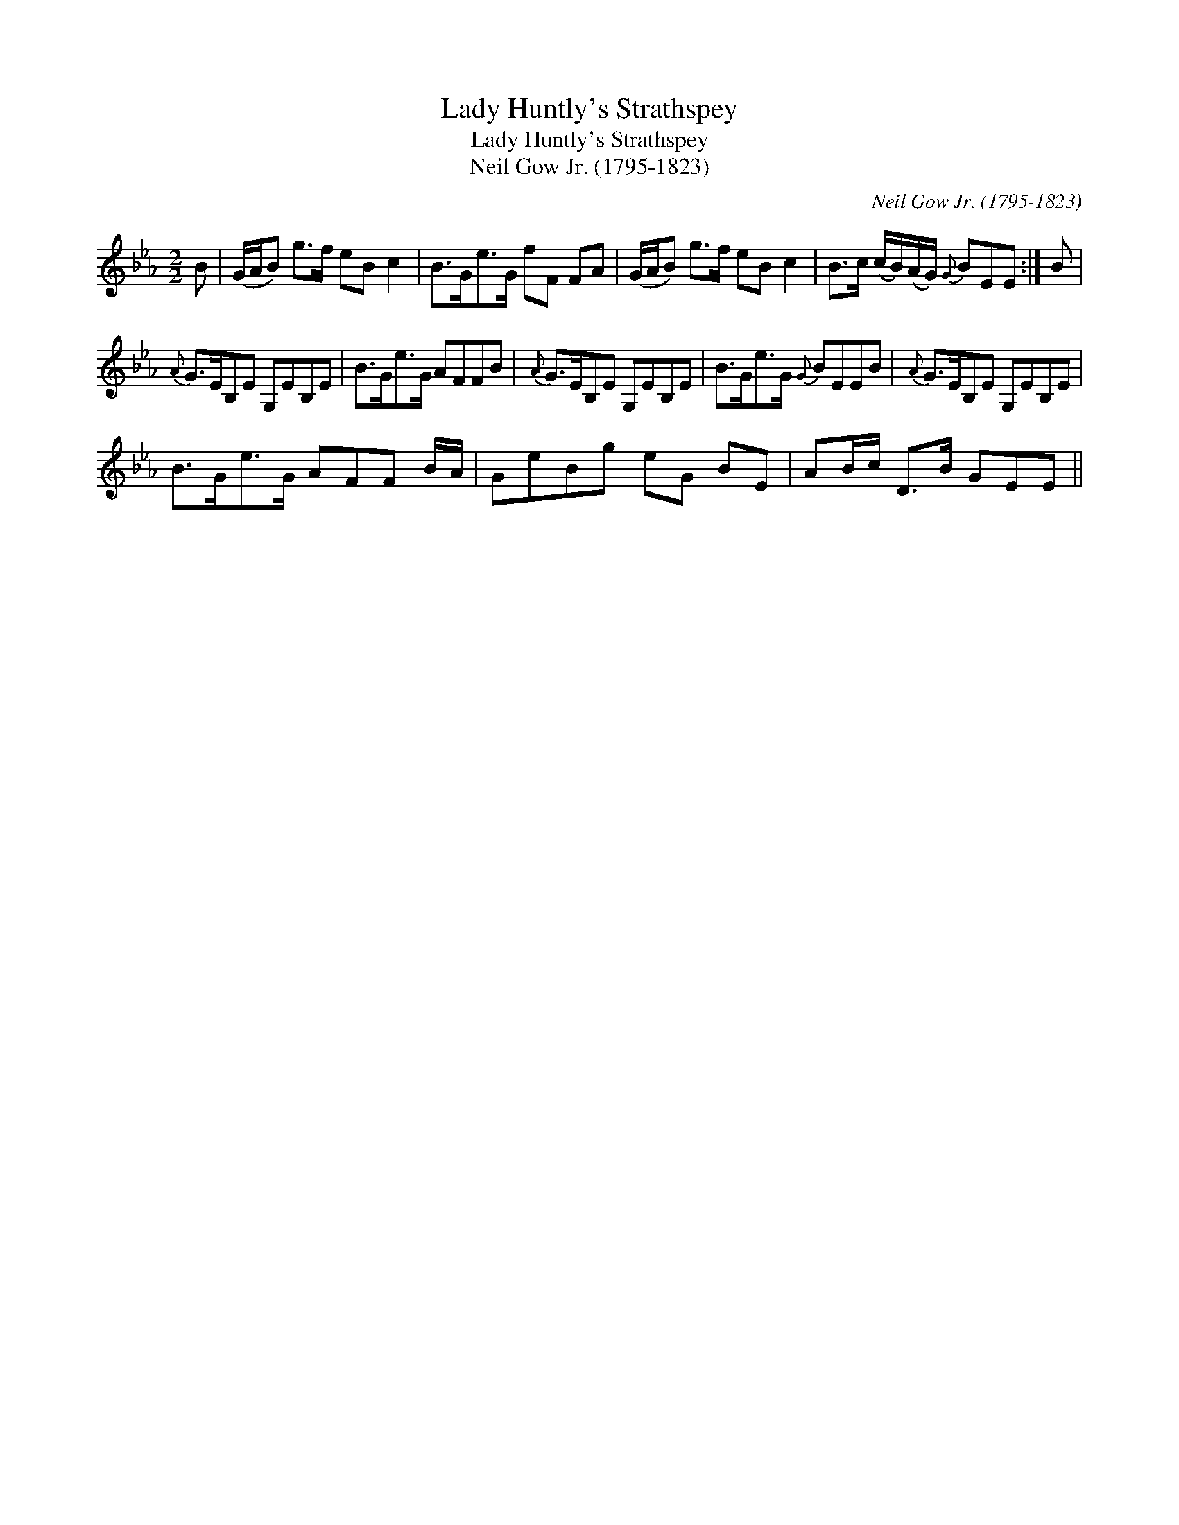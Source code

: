 X:1
T:Lady Huntly's Strathspey
T:Lady Huntly's Strathspey
T:Neil Gow Jr. (1795-1823)
C:Neil Gow Jr. (1795-1823)
L:1/8
M:2/2
K:Eb
V:1 treble 
V:1
 B | (G/A/B) g>f eB c2 | B>Ge>G fF FA | (G/A/B) g>f eB c2 | B>c (c/B/)(A/G/){G} BEE :| B | %6
{A} G>EB,E G,EB,E | B>Ge>G AFFB |{A} G>EB,E G,EB,E | B>Ge>G{G} BEEB |{A} G>EB,E G,EB,E | %11
 B>Ge>G AFF B/A/ | GeBg eG BE | AB/c/ D>B GEE || %14

